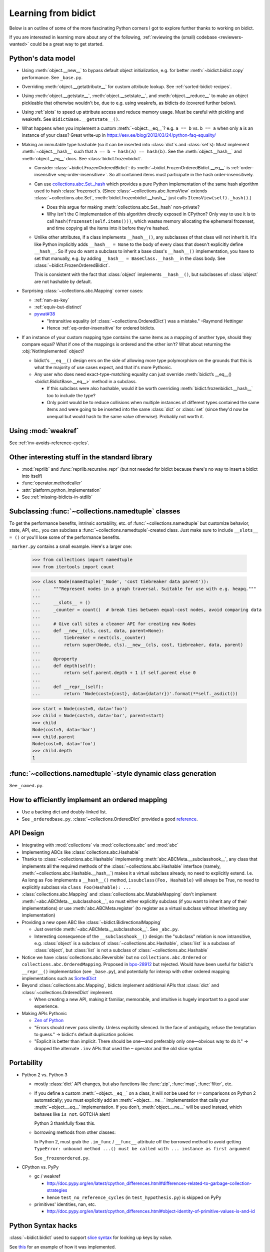 Learning from bidict
--------------------

Below is an outline of
some of the more fascinating Python corners
I got to explore further
thanks to working on bidict.

If you are interested in learning more about any of the following,
:ref:`reviewing the (small) codebase <reviewers-wanted>`
could be a great way to get started.


Python's data model
===================

- Using :meth:`object.__new__` to bypass default object initialization,
  e.g. for better :meth:`~bidict.bidict.copy` performance.
  See ``_base.py``.

- Overriding :meth:`object.__getattribute__` for custom attribute lookup.
  See :ref:`sorted-bidict-recipes`.

- Using
  :meth:`object.__getstate__`,
  :meth:`object.__setstate__`, and
  :meth:`object.__reduce__` to make an object pickleable
  that otherwise wouldn't be,
  due to e.g. using weakrefs,
  as bidicts do (covered further below).

- Using :ref:`slots` to speed up attribute access and reduce memory usage.
  Must be careful with pickling and weakrefs.
  See ``BidictBase.__getstate__()``.

- What happens when you implement a custom :meth:`~object.__eq__`?
  e.g. ``a == b`` vs. ``b == a`` when only ``a`` is an instance of your class?
  Great write-up in https://eev.ee/blog/2012/03/24/python-faq-equality/

- Making an immutable type hashable
  (so it can be inserted into :class:`dict`\s and :class:`set`\s):
  Must implement :meth:`~object.__hash__` such that
  ``a == b ⇒ hash(a) == hash(b)``.
  See the :meth:`object.__hash__` and :meth:`object.__eq__` docs.
  See :class:`bidict.frozenbidict`.

  - Consider :class:`~bidict.FrozenOrderedBidict`:
    its :meth:`~bidict.FrozenOrderedBidict.__eq__`
    is :ref:`order-insensitive <eq-order-insensitive>`.
    So all contained items must participate in the hash order-insensitively.

  - Can use `collections.abc.Set._hash <https://github.com/python/cpython/blob/a0374d/Lib/_collections_abc.py#L521>`_
    which provides a pure Python implementation of the same hash algorithm
    used to hash :class:`frozenset`\s.
    (Since :class:`~collections.abc.ItemsView` extends
    :class:`~collections.abc.Set`,
    :meth:`bidict.frozenbidict.__hash__`
    just calls ``ItemsView(self)._hash()``.)

    - Does this argue for making :meth:`collections.abc.Set._hash` non-private?

    - Why isn't the C implementation of this algorithm directly exposed in
      CPython? Only way to use it is to call ``hash(frozenset(self.items()))``,
      which wastes memory allocating the ephemeral frozenset,
      and time copying all the items into it before they're hashed.

  - Unlike other attributes, if a class implements ``__hash__()``,
    any subclasses of that class will not inherit it.
    It's like Python implicitly adds ``__hash__ = None`` to the body
    of every class that doesn't explicitly define ``__hash__``.
    So if you do want a subclass to inherit a base class's ``__hash__()``
    implementation, you have to set that manually,
    e.g. by adding ``__hash__ = BaseClass.__hash__`` in the class body.
    See :class:`~bidict.FrozenOrderedBidict`.

    This is consistent with the fact that
    :class:`object` implements ``__hash__()``,
    but subclasses of :class:`object`
    are not hashable by default.

- Surprising :class:`~collections.abc.Mapping` corner cases:

  - :ref:`nan-as-key`

  - :ref:`equiv-but-distinct`

  - `pywat#38 <https://github.com/cosmologicon/pywat/issues/38>`_

    - "Intransitive equality
      (of :class:`~collections.OrderedDict`)
      was a mistake." –Raymond Hettinger

    - Hence :ref:`eq-order-insensitive` for ordered bidicts.

- If an instance of your custom mapping type
  contains the same items as a mapping of another type,
  should they compare equal?
  What if one of the mappings is ordered and the other isn't?
  What about returning the :obj:`NotImplemented` object?

  - bidict's ``__eq__()`` design
    errs on the side of allowing more type polymorphism
    on the grounds that this is what the majority of use cases expect,
    and that it's more Pythonic.

  - Any user who does need exact-type-matching equality can just override
    :meth:`bidict’s __eq__() <bidict.BidictBase.__eq__>` method in a subclass.

    - If this subclass were also hashable, would it be worth overriding
      :meth:`bidict.frozenbidict.__hash__` too to include the type?

    - Only point would be to reduce collisions when multiple instances of different
      types contained the same items
      and were going to be inserted into the same :class:`dict` or :class:`set`
      (since they'd now be unequal but would hash to the same value otherwise).
      Probably not worth it.


Using :mod:`weakref`
====================

See :ref:`inv-avoids-reference-cycles`.


Other interesting stuff in the standard library
===============================================

- :mod:`reprlib` and :func:`reprlib.recursive_repr`
  (but not needed for bidict because there's no way to insert a bidict into itself)
- :func:`operator.methodcaller`
- :attr:`platform.python_implementation`
- See :ref:`missing-bidicts-in-stdlib`


Subclassing :func:`~collections.namedtuple` classes
===================================================

To get the performance benefits, intrinsic sortability, etc.
of :func:`~collections.namedtuple`
but customize behavior, state, API, etc.,
you can subclass a :func:`~collections.namedtuple`-created class.
Just make sure to include ``__slots__ = ()``
or you'll lose some of the performance benefits.

``_marker.py`` contains a small example.
Here's a larger one:

    >>> from collections import namedtuple
    >>> from itertools import count

    >>> class Node(namedtuple('_Node', 'cost tiebreaker data parent')):
    ...     """Represent nodes in a graph traversal. Suitable for use with e.g. heapq."""
    ...
    ...     __slots__ = ()
    ...     _counter = count()  # break ties between equal-cost nodes, avoid comparing data
    ...
    ...     # Give call sites a cleaner API for creating new Nodes
    ...     def __new__(cls, cost, data, parent=None):
    ...         tiebreaker = next(cls._counter)
    ...         return super(Node, cls).__new__(cls, cost, tiebreaker, data, parent)
    ...
    ...     @property
    ...     def depth(self):
    ...         return self.parent.depth + 1 if self.parent else 0
    ...
    ...     def __repr__(self):
    ...         return 'Node(cost={cost}, data={data!r})'.format(**self._asdict())

    >>> start = Node(cost=0, data='foo')
    >>> child = Node(cost=5, data='bar', parent=start)
    >>> child
    Node(cost=5, data='bar')
    >>> child.parent
    Node(cost=0, data='foo')
    >>> child.depth
    1


:func:`~collections.namedtuple`-style dynamic class generation
==============================================================

See ``_named.py``.


How to efficiently implement an ordered mapping
===============================================

- Use a backing dict and doubly-linked list.

- See ``_orderedbase.py``.
  :class:`~collections.OrderedDict` provided a good
  `reference <https://github.com/python/cpython/blob/a0374d/Lib/collections/__init__.py#L71>`_.


API Design
==========

- Integrating with :mod:`collections` via :mod:`collections.abc` and :mod:`abc`

- Implementing ABCs like :class:`collections.abc.Hashable`

- Thanks to :class:`~collections.abc.Hashable`
  implementing :meth:`abc.ABCMeta.__subclasshook__`,
  any class that implements all the required methods of the
  :class:`~collections.abc.Hashable` interface
  (namely, :meth:`~collections.abc.Hashable.__hash__`)
  makes it a virtual subclass already, no need to explicitly extend.
  I.e. As long as ``Foo`` implements a ``__hash__()`` method,
  ``issubclass(Foo, Hashable)`` will always be True,
  no need to explicitly subclass via ``class Foo(Hashable): ...``

- :class:`collections.abc.Mapping` and
  :class:`collections.abc.MutableMapping`
  don't implement :meth:`~abc.ABCMeta.__subclasshook__`,
  so must either explicitly subclass
  (if you want to inherit any of their implementations)
  or use :meth:`abc.ABCMeta.register`
  (to register as a virtual subclass without inheriting any implementation)

- Providing a new open ABC like :class:`~bidict.BidirectionalMapping`

  - Just override :meth:`~abc.ABCMeta.__subclasshook__`.
    See ``_abc.py``.

  - Interesting consequence of the ``__subclasshook__()`` design:
    the "subclass" relation is now intransitive,
    e.g. :class:`object` is a subclass of :class:`~collections.abc.Hashable`,
    :class:`list` is a subclass of :class:`object`,
    but :class:`list` is not a subclass of :class:`~collections.abc.Hashable`

- Notice we have :class:`collections.abc.Reversible`
  but no ``collections.abc.Ordered`` or ``collections.abc.OrderedMapping``.
  Proposed in `bpo-28912 <https://bugs.python.org/issue28912>`_ but rejected.
  Would have been useful for bidict's ``__repr__()`` implementation (see ``_base.py``),
  and potentially for interop with other ordered mapping implementations
  such as `SortedDict <http://www.grantjenks.com/docs/sortedcontainers/sorteddict.html>`_

- Beyond :class:`collections.abc.Mapping`, bidicts implement additional APIs
  that :class:`dict` and :class:`~collections.OrderedDict` implement.

  - When creating a new API, making it familiar, memorable, and intuitive
    is hugely important to a good user experience.

- Making APIs Pythonic

  - `Zen of Python <https://www.python.org/dev/peps/pep-0020/>`_

  - "Errors should never pass silently.
    Unless explicitly silenced.
    In the face of ambiguity, refuse the temptation to guess."
    → bidict's default duplication policies

  - "Explicit is better than implicit.
    There should be one—and preferably only one—obvious way to do it."
    → dropped the alternate ``.inv`` APIs that used
    the ``~`` operator and the old slice syntax


Portability
===========

- Python 2 vs. Python 3

  - mostly :class:`dict` API changes,
    but also functions like :func:`zip`, :func:`map`, :func:`filter`, etc.

  - If you define a custom :meth:`~object.__eq__` on a class,
    it will *not* be used for ``!=`` comparisons on Python 2 automatically;
    you must explicitly add an :meth:`~object.__ne__` implementation
    that calls your :meth:`~object.__eq__` implementation.
    If you don't, :meth:`object.__ne__` will be used instead,
    which behaves like ``is not``.
    GOTCHA alert!

    Python 3 thankfully fixes this.

  - borrowing methods from other classes:

    In Python 2, must grab the ``.im_func`` / ``__func__``
    attribute off the borrowed method to avoid getting
    ``TypeError: unbound method ...() must be called with ... instance as first argument``

    See ``_frozenordered.py``.

- CPython vs. PyPy

  - gc / weakref

    - http://doc.pypy.org/en/latest/cpython_differences.html#differences-related-to-garbage-collection-strategies
    - hence ``test_no_reference_cycles`` (in ``test_hypothesis.py``)
      is skipped on PyPy

  - primitives' identities, nan, etc.

    - http://doc.pypy.org/en/latest/cpython_differences.html#object-identity-of-primitive-values-is-and-id


Python Syntax hacks
===================

:class:`~bidict.bidict` used to support
`slice syntax <http://bidict.readthedocs.io/en/v0.9.0.post1/intro.html#bidict-bidict>`_
for looking up keys by value.

See `this <https://github.com/jab/bidict/blob/356dbe3/bidict/_bidict.py#L25>`_
for an example of how it was implemented.

See `#19 <https://github.com/jab/bidict/issues/19>`_ for why it was dropped.


Correctness, performance, code quality, etc.
============================================

bidict provided a need to learn these fantastic tools,
many of which have been indispensable
(especially hypothesis – see ``test_hypothesis.py``):

-  `Pytest <https://docs.pytest.org/en/latest/>`_
-  `Coverage <http://coverage.readthedocs.io/en/latest/>`_
-  `hypothesis <http://hypothesis.readthedocs.io/en/latest/>`_
-  `pytest-benchmark <https://github.com/ionelmc/pytest-benchmark>`_
-  `Sphinx <http://www.sphinx-doc.org/en/stable/>`_
-  `Travis <https://travis-ci.org/>`_
-  `Readthedocs <http://bidict.readthedocs.io/en/latest/>`_
-  `Codecov <https://codecov.io>`_
-  `lgtm <http://lgtm.com/>`_
-  `Pylint <https://www.pylint.org/>`_
-  `setuptools_scm <https://github.com/pypa/setuptools_scm>`_
